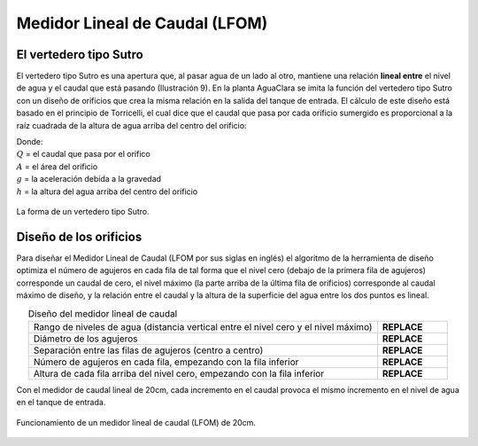 .. |HL.Lfom| replace:: **REPLACE**
.. |D.LfomOrifices| replace:: **REPLACE**
.. |B.LfomRows| replace:: **REPLACE**
.. |N.LfomOrifices| replace:: **REPLACE**
.. |H.LfomOrifices| replace:: **REPLACE**

.. _title_LFOM:

*******************************
Medidor Lineal de Caudal (LFOM)
*******************************

.. _heading_el_vertedero_tipo_sutro:

El vertedero tipo Sutro
-----------------------
El vertedero tipo Sutro es una apertura que, al pasar agua de un lado al otro, mantiene una relación **lineal entre** el nivel de agua y el caudal que está pasando (Ilustración 9). En la planta AguaClara se imita la función del vertedero tipo Sutro con un diseño de orificios que crea la misma relación en la salida del tanque de entrada. El cálculo de este diseño está basado en el principio de Torricelli, el cual dice que el caudal que pasa por cada orificio sumergido es proporcional a la raíz cuadrada de la altura de agua arriba del centro del orificio:

.. math::
  :label: orifice_equation

    Q = A \sqrt{2gh}

| Donde:
| :math:`Q` = el caudal que pasa por el orifico
| :math:`A` = el área del orificio
| :math:`g` = la aceleración debida a la gravedad
| :math:`h` = la altura del agua arriba del centro del orificio

.. _figure_sutro:

.. figure:: Images/sutro.png
    :width: 500px
    :align: center

    La forma de un vertedero tipo Sutro.

.. _heading_diseño_de_los_orificios:

Diseño de los orificios
-----------------------
Para diseñar el Medidor Lineal de Caudal (LFOM por sus siglas en inglés) el algoritmo de la herramienta de diseño optimiza el número de agujeros en cada fila de tal forma que el nivel cero (debajo de la primera fila de agujeros) corresponde un caudal de cero, el nivel máximo (la parte arriba de la última fila de orificios) corresponde al caudal máximo de diseño, y la relación entre el caudal y la altura de la superficie del agua entre los dos puntos es lineal.

.. _table_diseño_del_medidor_lineal_de_caudal:

.. csv-table:: Diseño del medidor lineal de caudal
  :widths: 50, 10
  :align: center

  "Rango de niveles de agua (distancia vertical entre el nivel cero y el nivel máximo)", |HL.Lfom|
  "Diámetro de los agujeros", |D.LfomOrifices|
  "Separación entre las filas de agujeros (centro a centro)", |B.LfomRows|
  "Número de agujeros en cada fila, empezando con la fila inferior",	|N.LfomOrifices|
  "Altura de cada fila arriba del nivel cero, empezando con la fila inferior", |H.LfomOrifices|

Con el medidor de caudal lineal de 20cm, cada incremento en el caudal provoca el mismo incremento en el nivel de agua en el tanque de entrada.

.. _figure_lfom20:

.. figure:: Images/lfom20.png
    :width: 500px
    :align: center

    Funcionamiento de un medidor lineal de caudal (LFOM) de 20cm.
